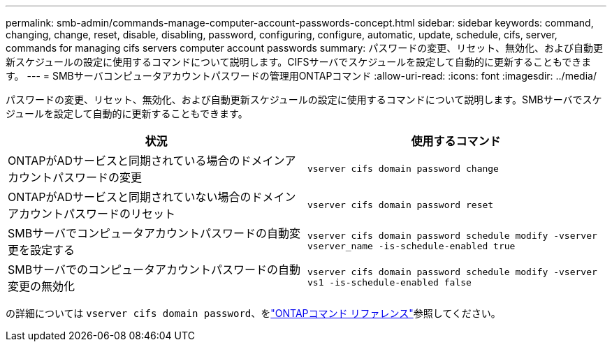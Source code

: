 ---
permalink: smb-admin/commands-manage-computer-account-passwords-concept.html 
sidebar: sidebar 
keywords: command, changing, change, reset, disable, disabling, password, configuring, configure, automatic, update, schedule, cifs, server, commands for managing cifs servers computer account passwords 
summary: パスワードの変更、リセット、無効化、および自動更新スケジュールの設定に使用するコマンドについて説明します。CIFSサーバでスケジュールを設定して自動的に更新することもできます。 
---
= SMBサーバコンピュータアカウントパスワードの管理用ONTAPコマンド
:allow-uri-read: 
:icons: font
:imagesdir: ../media/


[role="lead"]
パスワードの変更、リセット、無効化、および自動更新スケジュールの設定に使用するコマンドについて説明します。SMBサーバでスケジュールを設定して自動的に更新することもできます。

|===
| 状況 | 使用するコマンド 


 a| 
ONTAPがADサービスと同期されている場合のドメインアカウントパスワードの変更
 a| 
`vserver cifs domain password change`



 a| 
ONTAPがADサービスと同期されていない場合のドメインアカウントパスワードのリセット
 a| 
`vserver cifs domain password reset`



 a| 
SMBサーバでコンピュータアカウントパスワードの自動変更を設定する
 a| 
`vserver cifs domain password schedule modify -vserver vserver_name -is-schedule-enabled true`



 a| 
SMBサーバでのコンピュータアカウントパスワードの自動変更の無効化
 a| 
`vserver cifs domain password schedule modify -vserver vs1 -is-schedule-enabled false`

|===
の詳細については `vserver cifs domain password`、をlink:https://docs.netapp.com/us-en/ontap-cli/search.html?q=vserver+cifs+domain+password["ONTAPコマンド リファレンス"^]参照してください。
